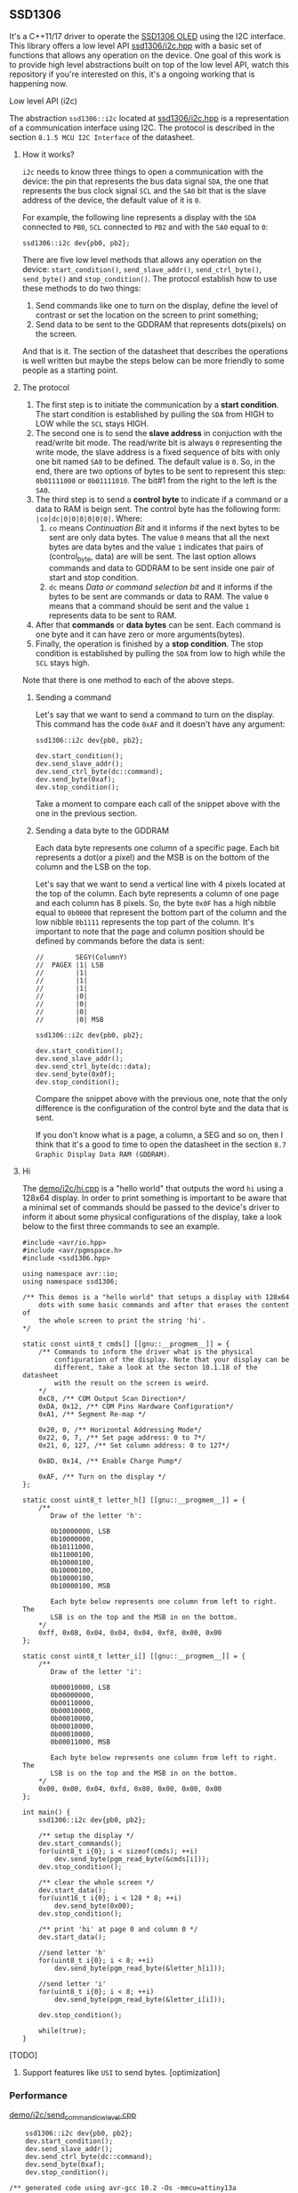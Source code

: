 ** SSD1306
It's a C++11/17 driver to operate the [[file:datasheet.pdf][SSD1306 OLED]] using the I2C interface. This library offers a low level API [[file:include/ssd1306/i2c.hpp][ssd1306/i2c.hpp]] with a basic set of functions that allows any operation on the device. One goal of this work is to provide high level abstractions built on top of the low level API, watch this repository if you're interested on this, it's a ongoing working that is happening now.

**** Low level API (i2c)
The abstraction ~ssd1306::i2c~ located at [[file:include/ssd1306/i2c.hpp][ssd1306/i2c.hpp]] is a representation of a communication interface using I2C. The protocol is described in the section ~8.1.5 MCU I2C Interface~ of the datasheet. 

***** How it works?
~i2c~ needs to know three things to open a communication with the device: the pin that represents the bus data signal ~SDA~, the one that represents the bus clock signal ~SCL~ and the ~SA0~ bit that is the slave address of the device, the default value of it is ~0~. 

For example, the following line represents a display with the ~SDA~ connected to ~PB0~, ~SCL~ connected to ~PB2~ and with the ~SA0~ equal to ~0~:
#+BEGIN_SRC
  ssd1306::i2c dev{pb0, pb2};
#+END_SRC

There are five low level methods that allows any operation on the device: ~start_condition()~, ~send_slave_addr()~, ~send_ctrl_byte()~, ~send_byte()~ and ~stop_condition()~. The protocol establish how to use these methods to do two things: 

1. Send commands like one to turn on the display, define the level of contrast or set the location on the screen to print something; 
2. Send data to be sent to the GDDRAM that represents dots(pixels) on the screen.

And that is it. The section of the datasheet that describes the operations is well written but maybe the steps below can be more friendly to some people as a starting point.

***** The protocol
1. The first step is to initiate the communication by a *start condition*. The start condition is established by pulling the ~SDA~ from HIGH to LOW while the ~SCL~ stays HIGH.
2. The second one is to send the *slave address* in conjuction with the read/write bit mode. The read/write bit is always ~0~ representing the write mode, the slave address is a fixed sequence of bits with only one bit named ~SA0~ to be defined. The default value is ~0~. So, in the end, there are two options of bytes to be sent to represent this step: ~0b01111000~ or ~0b01111010~. The bit#1 from the right to the left is the ~SA0~.
3. The third step is to send a *control byte* to indicate if a command or a data to RAM is beign sent. The control byte has the following form: ~|co|dc|0|0|0|0|0|0|~. Where:
   1. ~co~ means /Continuation Bit/ and it informs if the next bytes to be sent are only data bytes. The value ~0~ means that all the next bytes are data bytes and the value ~1~ indicates that pairs of (control_byte, data) are will be sent. The last option allows commands and data to GDDRAM to be sent inside one pair of start and stop condition.
   2. ~dc~ means /Data or command selection bit/ and it informs if the bytes to be sent are commands or data to RAM. The value ~0~ means that a command should be sent and the value ~1~ represents data to be sent to RAM.
4. After that *commands* or *data bytes* can be sent. Each command is one byte and it can have zero or more arguments(bytes).
5. Finally, the operation is finished by a *stop condition*. The stop condition is established by pulling the ~SDA~ from low to high while the ~SCL~ stays high.

Note that there is one method to each of the above steps.

****** Sending a command
Let's say that we want to send a command to turn on the display. This command has the code ~0xAF~ and it doesn't have any argument:
#+BEGIN_SRC
  ssd1306::i2c dev{pb0, pb2};

  dev.start_condition();
  dev.send_slave_addr();
  dev.send_ctrl_byte(dc::command);
  dev.send_byte(0xaf);
  dev.stop_condition();
#+END_SRC

Take a moment to compare each call of the snippet above with the one in the previous section.

****** Sending a data byte to the GDDRAM
Each data byte represents one column of a specific page. Each bit represents a dot(or a pixel) and the MSB is on the bottom of the column and the LSB on the top.

Let's say that we want to send a vertical line with 4 pixels located at the top of the column. Each byte represents a column of one page and each column has 8 pixels. So, the byte ~0x0F~ has a high nibble equal to ~0b0000~ that represent the bottom part of the column and the low nibble ~0b1111~ represents the top part of the column. It's important to note that the page and column position should be defined by commands before the data is sent:

#+BEGIN_SRC
  //        SEGY(ColumnY)
  //  PAGEX |1| LSB
  //        |1|
  //        |1|
  //        |1|
  //        |0|
  //        |0|
  //        |0|
  //        |0| MSB

  ssd1306::i2c dev{pb0, pb2};

  dev.start_condition();
  dev.send_slave_addr();
  dev.send_ctrl_byte(dc::data);
  dev.send_byte(0x0f);
  dev.stop_condition();
#+END_SRC

Compare the snippet above with the previous one, note that the only difference is the configuration of the control byte and the data that is sent.

If you don't know what is a page, a column, a SEG and so on, then I think that it's a good to time to open the datasheet in the section ~8.7 Graphic Display Data RAM (GDDRAM)~.

***** Hi
The [[file:demo/i2c/hi.cpp][demo/i2c/hi.cpp]] is a "hello world" that outputs the word ~hi~ using a 128x64 display. In order to print something is important to be aware that a minimal set of commands should be passed to the device's driver to inform it about some physical configurations of the display, take a look below to the first three commands to see an example.

#+BEGIN_SRC
#include <avr/io.hpp>
#include <avr/pgmspace.h>
#include <ssd1306.hpp>

using namespace avr::io;
using namespace ssd1306;

/** This demos is a "hello world" that setups a display with 128x64
    dots with some basic commands and after that erases the content of
    the whole screen to print the string 'hi'.
*/

static const uint8_t cmds[] [[gnu::__progmem__]] = {
    /** Commands to inform the driver what is the physical
        configuration of the display. Note that your display can be
        different, take a look at the secton 10.1.18 of the datasheet
        with the result on the screen is weird. 
    */
    0xC8, /** COM Output Scan Direction*/ 
    0xDA, 0x12, /** COM Pins Hardware Configuration*/ 
    0xA1, /** Segment Re-map */
    
    0x20, 0, /** Horizontal Addressing Mode*/ 
    0x22, 0, 7, /** Set page address: 0 to 7*/  
    0x21, 0, 127, /** Set column address: 0 to 127*/
    
    0x8D, 0x14, /** Enable Charge Pump*/
    
    0xAF, /** Turn on the display */
};

static const uint8_t letter_h[] [[gnu::__progmem__]] = {
    /**
       Draw of the letter 'h':

       0b10000000, LSB
       0b10000000,
       0b10111000,
       0b11000100,
       0b10000100,
       0b10000100,
       0b10000100,
       0b10000100, MSB

       Each byte below represents one column from left to right. The
       LSB is on the top and the MSB in on the bottom.
    */
    0xff, 0x08, 0x04, 0x04, 0x04, 0xf8, 0x00, 0x00
};

static const uint8_t letter_i[] [[gnu::__progmem__]] = {
    /**
       Draw of the letter 'i':

       0b00010000, LSB
       0b00000000,
       0b00110000,
       0b00010000,
       0b00010000,
       0b00010000,
       0b00010000,
       0b00011000, MSB
        
       Each byte below represents one column from left to right. The
       LSB is on the top and the MSB in on the bottom.
    */
    0x00, 0x00, 0x04, 0xfd, 0x80, 0x00, 0x00, 0x00
};

int main() {
    ssd1306::i2c dev{pb0, pb2};

    /** setup the display */
    dev.start_commands();
    for(uint8_t i{0}; i < sizeof(cmds); ++i)
        dev.send_byte(pgm_read_byte(&cmds[i]));
    dev.stop_condition();

    /** clear the whole screen */
    dev.start_data();
    for(uint16_t i{0}; i < 128 * 8; ++i)
        dev.send_byte(0x00);
    dev.stop_condition();

    /** print 'hi' at page 0 and column 0 */
    dev.start_data();
    
    //send letter 'h'
    for(uint8_t i{0}; i < 8; ++i)
        dev.send_byte(pgm_read_byte(&letter_h[i]));
    
    //send letter 'i'
    for(uint8_t i{0}; i < 8; ++i)
        dev.send_byte(pgm_read_byte(&letter_i[i]));
    
    dev.stop_condition();
    
    while(true);
}
#+END_SRC

**** [TODO]
1. Support features like ~USI~ to send bytes. [optimization]

*** Performance
[[file:demo/i2c/send_command_low_level.cpp][demo/i2c/send_command_low_level.cpp]]
#+BEGIN_SRC
    ssd1306::i2c dev{pb0, pb2};
    dev.start_condition();
    dev.send_slave_addr();
    dev.send_ctrl_byte(dc::command);
    dev.send_byte(0xaf);
    dev.stop_condition();

/** generated code using avr-gcc 10.2 -Os -mmcu=attiny13a
00000022 <_ZN7ssd13063i2cIN3avr2io3pxnINS2_3regILh56EEENS4_ILh54EEENS4_ILh55EEELh0EEENS3_IS5_S6_S7_Lh2EEENS_3sa05off_tEE9send_byteEh>:
  22:	cbi	0x18, 2	; 24
  24:	ldi	r25, 0x08	; 8
  26:	cbi	0x18, 0	; 24
  28:	sbrc	r24, 7
  2a:	sbi	0x18, 0	; 24
  2c:	add	r24, r24
  2e:	sbi	0x18, 2	; 24
  30:	cbi	0x18, 2	; 24
  32:	subi	r25, 0x01	; 1
  34:	brne	.-16		; 0x26 <_ZN7ssd13063i2cIN3avr2io3pxnINS2_3regILh56EEENS4_ILh54EEENS4_ILh55EEELh0EEENS3_IS5_S6_S7_Lh2EEENS_3sa05off_tEE9send_byteEh+0x4>
  36:	sbi	0x18, 2	; 24
  38:	cbi	0x18, 2	; 24
  3a:	ret

  3c:	sbi	0x17, 0	; 23
  3e:	sbi	0x17, 2	; 23
  40:	cbi	0x18, 0	; 24
  42:	ldi	r24, 0x78	; 120
  44:	rcall	.-36		; 0x22 <_ZN7ssd13063i2cIN3avr2io3pxnINS2_3regILh56EEENS4_ILh54EEENS4_ILh55EEELh0EEENS3_IS5_S6_S7_Lh2EEENS_3sa05off_tEE9send_byteEh>
  46:	ldi	r24, 0x00	; 0
  48:	rcall	.-40		; 0x22 <_ZN7ssd13063i2cIN3avr2io3pxnINS2_3regILh56EEENS4_ILh54EEENS4_ILh55EEELh0EEENS3_IS5_S6_S7_Lh2EEENS_3sa05off_tEE9send_byteEh>
  4a:	ldi	r24, 0xAF	; 175
  4c:	rcall	.-44		; 0x22 <_ZN7ssd13063i2cIN3avr2io3pxnINS2_3regILh56EEENS4_ILh54EEENS4_ILh55EEELh0EEENS3_IS5_S6_S7_Lh2EEENS_3sa05off_tEE9send_byteEh>
  4e:	sbi	0x18, 2	; 24
  50:	sbi	0x18, 0	; 24
*/
#+END_SRC

*** How to use it?
This is a header only library. It should be enough add the path to the ~include~ directory to your project:
1. Add the ~include~ directory to your include path.
2. Add ~#include <ssd1306.hpp>~ to your source and enjoy it!

*** Supported MCUs
At first I don't see any restriction to a specific chip, but I just tested it with the MCUs below.

**** Tested on
1. ATtiny13A/13
2. ATtiny25/45/85
3. ATmega328P

*** Requirements and dependencies
1. ~avr-gcc~ with at least ~-std=c++11~ (Tests with ~avr-gcc 10.2~)
2. This library is designed with the optimization ~-Os~ in mind.
3. [[https://github.com/ricardocosme/avrIO][avrIO]]
